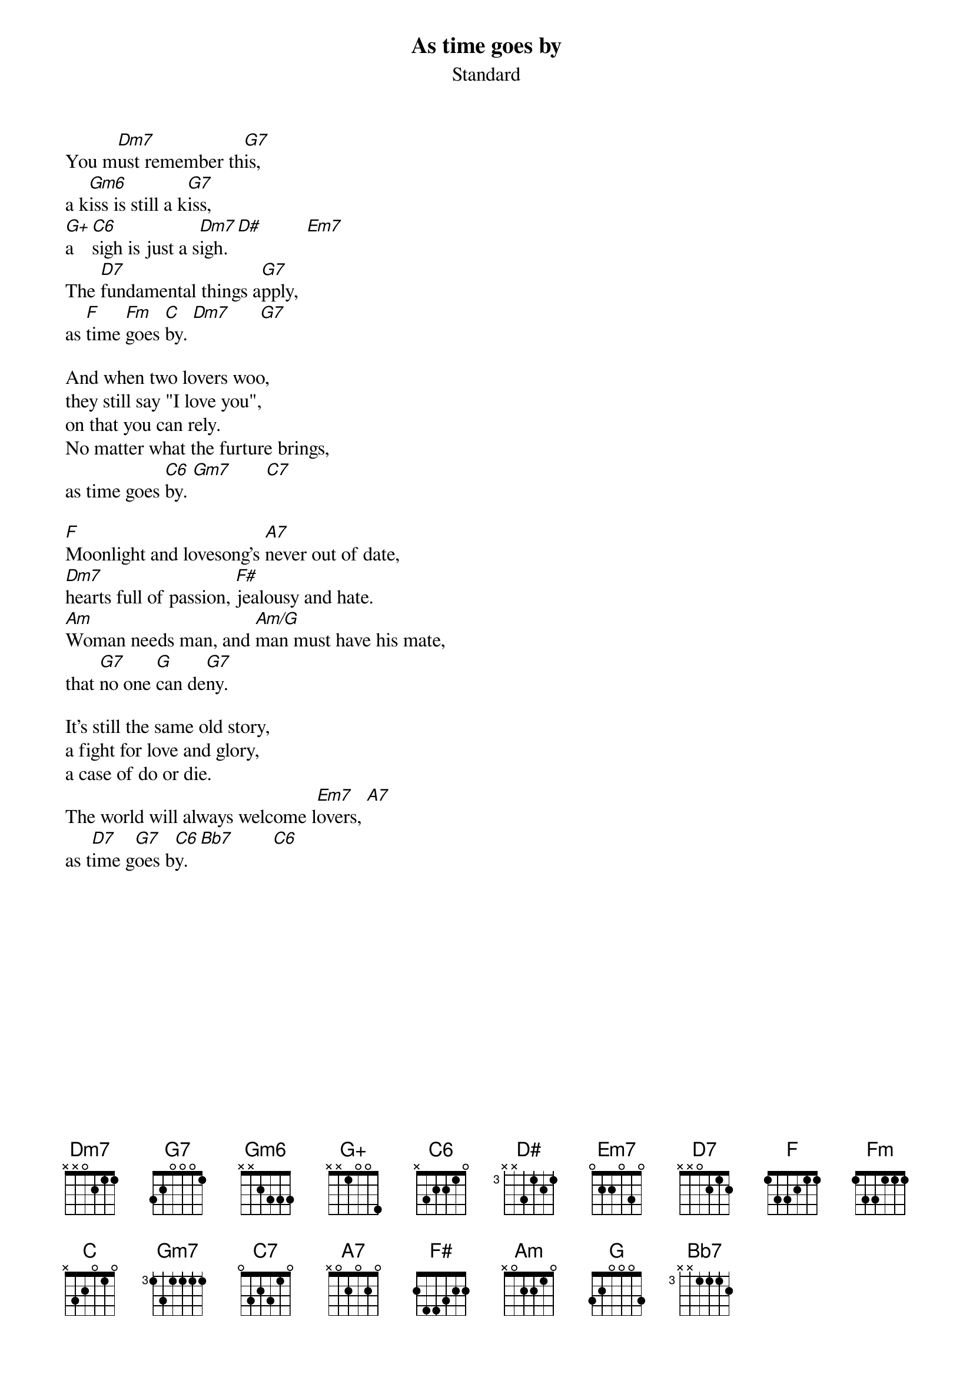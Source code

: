 # Morten Kringelbach
{title:As time goes by}
{st:Standard}

You m[Dm7]ust remember th[G7]is,
a k[Gm6]iss is still a k[G7]iss,
[G+]a [C6]sigh is just a s[Dm7]igh. [D#maj]         [Em7]
The [D7]fundamental things a[G7]pply,
as [F]time [Fm]goes [C]by. [Dm7]      [G7]

And when two lovers woo,
they still say "I love you",
on that you can rely.
No matter what the furture brings,
as time goes [C6]by. [Gm7]       [C7]

[F]Moonlight and lovesong's [A7]never out of date,
[Dm7]hearts full of passion, [F#maj]jealousy and hate.
[Am]Woman needs man, and [Am/G]man must have his mate,
that [G7]no one [Gmaj]can de[G7]ny.

It's still the same old story,
a fight for love and glory,
a case of do or die.
The world will always welcome l[Em7]overs, [A7]
as t[D7]ime g[G7]oes b[C6]y. [Bb7]        [C6]
